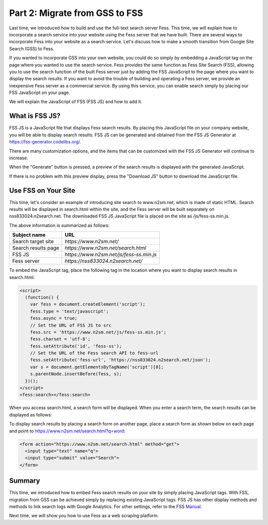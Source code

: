 ===============================
Part 2: Migrate from GSS to FSS
===============================

Last time, we introduced how to build and use the full-text search server Fess.
This time, we will explain how to incorporate a search service into your website using the Fess server that we have built.
There are several ways to incorporate Fess into your website as a search service.
Let's discuss how to make a smooth transition from Google Site Search (GSS) to Fess.

If you wanted to incorporate GSS into your own website, you could do so simply by embedding a JavaScript tag on the page where you wanted to use the search service.
Fess provides the same function as Fess Site Search (FSS), allowing you to use the search function of the built Fess server just by adding the FSS JavaScript to the page where you want to display the search results.
If you want to avoid the trouble of building and operating a Fess server, we provide an inexpensive Fess server as a commercial service.
By using this service, you can enable search simply by placing our FSS JavaScript on your page.

We will explain the JavaScript of FSS (FSS JS) and how to add it.

What is FSS JS?
===============

FSS JS is a JavaScript file that displays Fess search results.
By placing this JavaScript file on your company website, you will be able to display search results.
FSS JS can be generated and obtained from the FSS JS Generator at https://fss-generator.codelibs.org/.

|image0|

There are many customization options, and the items that can be customized with the FSS JS Generator will continue to increase.

When the "Generate" button is pressed, a preview of the search results is displayed with the generated JavaScript.

|image1|

If there is no problem with this preview display, press the "Download JS" button to download the JavaScript file.

Use FSS on Your Site
====================

This time, let's consider an example of introducing site search to www.n2sm.net, which is made of static HTML.
Search results will be displayed in search.html within the site, and the Fess server will be built separately on nss833024.n2search.net.
The downloaded FSS JS JavaScript file is placed on the site as /js/fess-ss.min.js.

The above information is summarized as follows:

.. tabularcolumns:: |p{4cm}|p{8cm}|
.. list-table::
   :header-rows: 1

   * - Subject name
     - URL
   * - Search target site
     - `https://www.n2sm.net/`
   * - Search results page
     - `https://www.n2sm.net/search.html`
   * - FSS JS
     - `https://www.n2sm.net/js/fess-ss.min.js`
   * - Fess server
     - `https://nss833024.n2search.net/`

To embed the JavaScript tag, place the following tag in the location where you want to display search results in search.html:

.. code-block:: javascript

   <script>
     (function() {
       var fess = document.createElement('script');
       fess.type = 'text/javascript';
       fess.async = true;
       // Set the URL of FSS JS to src
       fess.src = 'https://www.n2sm.net/js/fess-ss.min.js';
       fess.charset = 'utf-8';
       fess.setAttribute('id', 'fess-ss');
       // Set the URL of the Fess search API to fess-url
       fess.setAttribute('fess-url', 'https://nss833024.n2search.net/json');
       var s = document.getElementsByTagName('script')[0];
       s.parentNode.insertBefore(fess, s);
     })();
   </script>
   <fess:search></fess:search>

When you access search.html, a search form will be displayed.
When you enter a search term, the search results can be displayed as follows:

|image2|

To display search results by placing a search form on another page, place a search form as shown below on each page and point to https://www.n2sm.net/search.html?q=word:

.. code-block:: html

   <form action="https://www.n2sm.net/search.html" method="get">
     <input type="text" name="q">
     <input type="submit" value="Search">
   </form>

Summary
=======

This time, we introduced how to embed Fess search results on your site by simply placing JavaScript tags.
With FSS, migration from GSS can be achieved simply by replacing existing JavaScript tags.
FSS JS has other display methods and methods to link search logs with Google Analytics.
For other settings, refer to the FSS `Manual <https://fss-generator.codelibs.org/docs/manual>`__.

Next time, we will show you how to use Fess as a web scraping platform.

.. |image0| image:: ../../../resources/images/en/article/2/fss-top.png
.. |image1| image:: ../../../resources/images/en/article/2/fss-preview.png
.. |image2| image:: ../../../resources/images/en/article/2/fss-result.png

